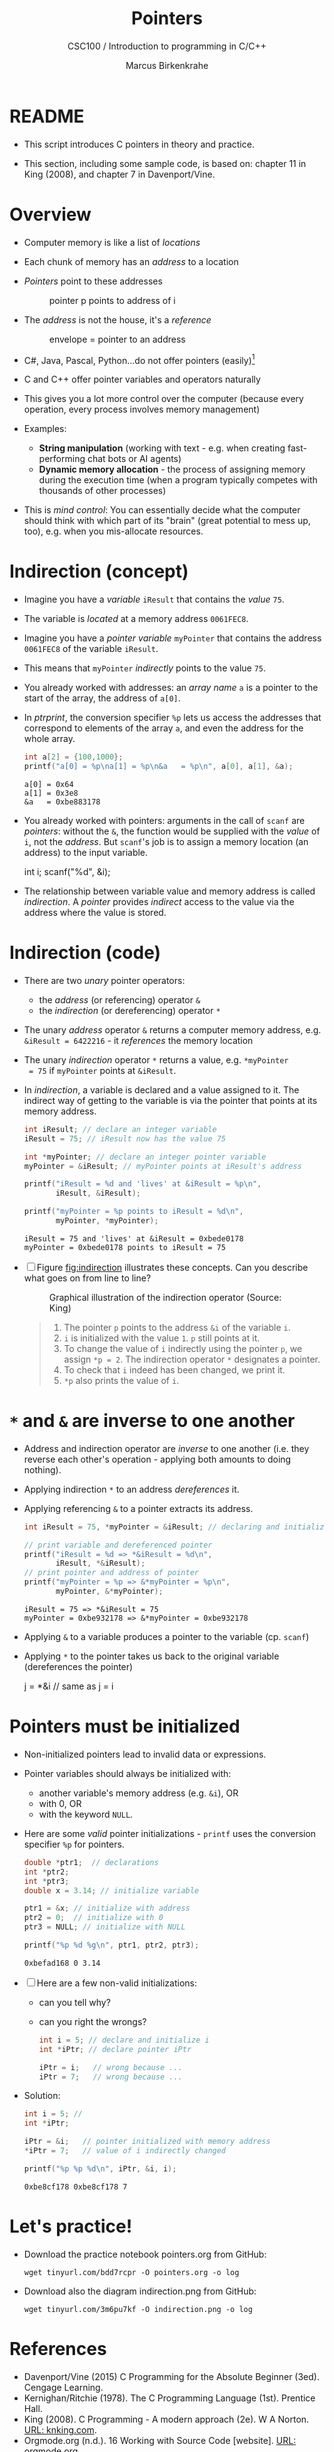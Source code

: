 #+TITLE:Pointers
#+AUTHOR:Marcus Birkenkrahe
#+SUBTITLE:CSC100 / Introduction to programming in C/C++
#+STARTUP: overview hideblocks indent
#+OPTIONS: toc:nil ^:nil num:nil
#+PROPERTY: header-args:C :main yes :includes <stdio.h> :exports both :results output :comments both
* README

  - This script introduces C pointers in theory and practice.

  - This section, including some sample code, is based on: chapter 11
    in King (2008), and chapter 7 in Davenport/Vine.

* Overview

  - Computer memory is like a list of /locations/

  - Each chunk of memory has an /address/ to a location

  - /Pointers/ point to these addresses

    #+caption: pointer p points to address of i
    [[./img/pointer.png]]

  - The /address/ is not the house, it's a /reference/

    #+attr_html: :width 300px
    #+caption: envelope = pointer to an address
    [[./img/letter.png]]

  - C#, Java, Pascal, Python...do not offer pointers (easily)[fn:1]

  - C and C++ offer pointer variables and operators naturally

  - This gives you a lot more control over the computer (because every
    operation, every process involves memory management)

  - Examples:
    - *String manipulation* (working with text - e.g. when creating
      fast-performing chat bots or AI agents)
    - *Dynamic memory allocation* - the process of assigning memory
      during the execution time (when a program typically competes
      with thousands of other processes)

  - This is /mind control/: You can essentially decide what the computer
    should think with which part of its "brain" (great potential to
    mess up, too), e.g. when you mis-allocate resources.

* Indirection (concept)

  - Imagine you have a /variable/ ~iResult~ that contains the /value/ ~75~.

  - The variable is /located/ at a memory address ~0061FEC8~.

  - Imagine you have a /pointer variable/ ~myPointer~ that contains the
    address ~0061FEC8~ of the variable ~iResult~.

  - This means that ~myPointer~ /indirectly/ points to the value ~75~.

  - You already worked with addresses: an /array name/ ~a~ is a pointer to
    the start of the array, the address of ~a[0]~.

  - In [[ptrprint]], the conversion specifier ~%p~ lets us access the
    addresses that correspond to elements of the array ~a~, and even the
    address for the whole array.
    
    #+name: ptrprint
    #+begin_src C
      int a[2] = {100,1000};
      printf("a[0] = %p\na[1] = %p\n&a   = %p\n", a[0], a[1], &a);
    #+end_src

    #+RESULTS: ptrprint
    : a[0] = 0x64
    : a[1] = 0x3e8
    : &a   = 0xbe883178

  - You already worked with pointers: arguments in the call of ~scanf~
    are /pointers/: without the ~&~, the function would be supplied with
    the /value/ of ~i~, not the /address/. But ~scanf~'s job is to assign a
    memory location (an address) to the input variable.

    #+begin_example C
    int i;
    scanf("%d", &i);
    #+end_example

  - The relationship between variable value and memory address is
    called /indirection/. A /pointer/ provides /indirect/ access to the
    value via the address where the value is stored.
    
* Indirection (code)

  - There are two /unary/ pointer operators:
    - the /address/ (or referencing) operator ~&~
    - the /indirection/ (or dereferencing) operator ~*~

  - The unary /address/ operator ~&~ returns a computer memory address,
    e.g. ~&iResult = 6422216~ - it /references/ the memory location

  - The unary /indirection/ operator ~*~ returns a value, e.g. ~*myPointer
    = 75~ if ~myPointer~ points at ~&iResult~. 

  - In [[indirection]], a variable is declared and a value assigned to
    it. The indirect way of getting to the variable is via the pointer
    that points at its memory address.

    #+name: indirection
    #+begin_src C
      int iResult; // declare an integer variable
      iResult = 75; // iResult now has the value 75

      int *myPointer; // declare an integer pointer variable
      myPointer = &iResult; // myPointer points at iResult's address

      printf("iResult = %d and 'lives' at &iResult = %p\n",
             iResult, &iResult);

      printf("myPointer = %p points to iResult = %d\n",
             myPointer, *myPointer);
    #+end_src

    #+RESULTS: indirection
    : iResult = 75 and 'lives' at &iResult = 0xbede0178
    : myPointer = 0xbede0178 points to iResult = 75

  - [ ] Figure [[fig:indirection]] illustrates these concepts. Can you
    describe what goes on from line to line?
  
    #+attr_html: :width 500px
    #+name: fig:indirection
    #+caption: Graphical illustration of the indirection operator (Source: King)
    [[./img/indirection.png]]

    #+begin_quote Answer
    1) The pointer ~p~ points to the address ~&i~ of the variable ~i~.
    2) ~i~ is initialized with the value ~1~. ~p~ still points at it.
    3) To change the value of ~i~ indirectly using the pointer ~p~, we
       assign ~*p = 2~. The indirection operator ~*~ designates a pointer.
    4) To check that ~i~ indeed has been changed, we print it.
    5) ~*p~ also prints the value of ~i~.
    #+end_quote
    
* ~*~ and ~&~ are inverse to one another

  - Address and indirection operator are /inverse/ to one another
    (i.e. they reverse each other's operation - applying both amounts
    to doing nothing).

  - Applying indirection ~*~ to an address /dereferences/ it.

  - Applying referencing ~&~ to a pointer extracts its address.

    #+name: inverseOps
    #+begin_src C
      int iResult = 75, *myPointer = &iResult; // declaring and initializing

      // print variable and dereferenced pointer
      printf("iResult = %d => *&iResult = %d\n", 
             iResult, *&iResult);
      // print pointer and address of pointer
      printf("myPointer = %p => &*myPointer = %p\n",
             myPointer, &*myPointer);
    #+end_src

    #+RESULTS: inverseOps
    : iResult = 75 => *&iResult = 75
    : myPointer = 0xbe932178 => &*myPointer = 0xbe932178

  - Applying ~&~ to a variable produces a pointer to the variable
    (cp. ~scanf~)

  - Applying ~*~ to the pointer takes us back to the original variable
    (dereferences the pointer)

    #+begin_example C
      j = *&i  // same as j = i
    #+end_example

* Pointers  must be initialized

  - Non-initialized pointers lead to invalid data or expressions.

  - Pointer variables should always be initialized with:
    - another variable's memory address (e.g. ~&i~), OR
    - with 0, OR
    - with the keyword ~NULL~.

  - Here are some /valid/ pointer initializations - ~printf~ uses the
    conversion specifier ~%p~ for pointers.

    #+name: ptrInit
    #+begin_src C :tangle ./src/ptrinit.c
      double *ptr1;  // declarations
      int *ptr2;
      int *ptr3;
      double x = 3.14; // initialize variable

      ptr1 = &x; // initialize with address
      ptr2 = 0;  // initialize with 0
      ptr3 = NULL; // initialize with NULL

      printf("%p %d %g\n", ptr1, ptr2, ptr3);
    #+end_src

    #+RESULTS: ptrInit
    : 0xbefad168 0 3.14

  - [ ] Here are a few non-valid initializations:
    - can you tell why?
    - can you right the wrongs?

    #+begin_src C :results silent
      int i = 5; // declare and initialize i
      int *iPtr; // declare pointer iPtr

      iPtr = i;   // wrong because ...
      iPtr = 7;   // wrong because ...
    #+end_src

  - Solution:
    
    #+begin_src C :results output
      int i = 5; // 
      int *iPtr;

      iPtr = &i;   // pointer initialized with memory address
      *iPtr = 7;   // value of i indirectly changed

      printf("%p %p %d\n", iPtr, &i, i);
    #+end_src

    #+RESULTS:
    : 0xbe8cf178 0xbe8cf178 7

* Let's practice!

  - Download the practice notebook pointers.org from GitHub:
    #+begin_example
    wget tinyurl.com/bdd7rcpr -O pointers.org -o log
    #+end_example

  - Download also the diagram indirection.png from GitHub:
    #+begin_example
    wget tinyurl.com/3m6pu7kf -O indirection.png -o log
    #+end_example

* References

  - Davenport/Vine (2015) C Programming for the Absolute Beginner
    (3ed). Cengage Learning.
  - Kernighan/Ritchie (1978). The C Programming Language
    (1st). Prentice Hall.
  - King (2008). C Programming - A modern approach (2e). W A Norton.
    [[http://knking.com/books/c2/][URL: knking.com]].
  - Orgmode.org (n.d.). 16 Working with Source Code [website]. [[https://orgmode.org/manual/Working-with-Source-Code.html][URL:
    orgmode.org]]

* Footnotes

[fn:1] Python e.g. is actually written in C - its default
implementation is called [[https://realpython.com/cpython-source-code-guide/#part-1-introduction-to-cpython][CPython]]. However, in Python, usability was
favored over machine performance, so pointers are not implemented at
the user level. C underlies most of the much-used modern programming
languages and their (internal) memory management.
